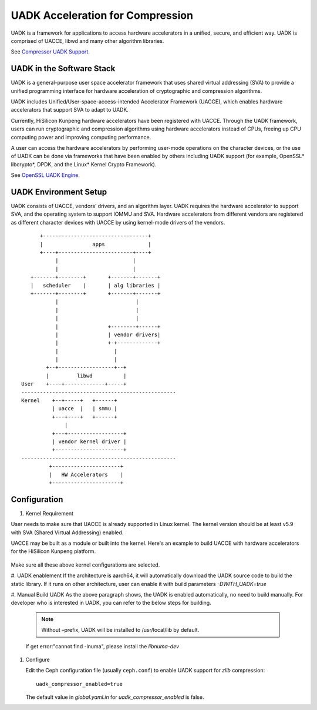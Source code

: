 ===============================================
UADK Acceleration for Compression
===============================================

UADK is a framework for applications to access hardware accelerators in a
unified, secure, and efficient way. UADK is comprised of UACCE, libwd and many
other algorithm libraries.

See `Compressor UADK Support`_.


UADK in the Software Stack
==========================

UADK is a general-purpose user space accelerator framework that uses shared
virtual addressing (SVA) to provide a unified programming interface for hardware
acceleration of cryptographic and compression algorithms.

UADK includes Unified/User-space-access-intended Accelerator Framework (UACCE),
which enables hardware accelerators that support SVA to adapt to UADK.

Currently, HiSilicon Kunpeng hardware accelerators have been registered with
UACCE. Through the UADK framework, users can run cryptographic and compression
algorithms using hardware accelerators instead of CPUs, freeing up CPU computing
power and improving computing performance.

A user can access the hardware accelerators by performing user-mode operations on
the character devices, or the use of UADK can be done via frameworks that have
been enabled by others including UADK support (for example, OpenSSL* libcrypto*,
DPDK, and the Linux* Kernel Crypto Framework).

See `OpenSSL UADK Engine`_.

UADK Environment Setup
======================
UADK consists of UACCE, vendors’ drivers, and an algorithm layer. UADK requires the
hardware accelerator to support SVA, and the operating system to support IOMMU and
SVA. Hardware accelerators from different vendors are registered as different character
devices with UACCE by using kernel-mode drivers of the vendors.

::

          +----------------------------------+
          |                apps              |
          +----+------------------------+----+
               |                        |
               |                        |
       +-------+--------+       +-------+-------+
       |   scheduler    |       | alg libraries |
       +-------+--------+       +-------+-------+
               |                         |
               |                         |
               |                         |
               |                +--------+------+
               |                | vendor drivers|
               |                +-+-------------+
               |                  |
               |                  |
            +--+------------------+--+
            |         libwd          |
    User    +----+-------------+-----+
    --------------------------------------------------
    Kernel    +--+-----+   +------+
              | uacce  |   | smmu |
              +---+----+   +------+
                  |
              +---+------------------+
              | vendor kernel driver |
              +----------------------+
    --------------------------------------------------
             +----------------------+
             |   HW Accelerators    |
             +----------------------+

Configuration
=============

#. Kernel Requirement

User needs to make sure that UACCE is already supported in Linux kernel. The kernel version
should be at least v5.9 with SVA (Shared Virtual Addressing) enabled.

UACCE may be built as a module or built into the kernel. Here's an example to build UACCE
with hardware accelerators for the HiSilicon Kunpeng platform.

    .. prompt:: bash $

       CONFIG_IOMMU_SVA_LIB=y
       CONFIG_ARM_SMMU=y
       CONFIG_ARM_SMMU_V3=y
       CONFIG_ARM_SMMU_V3_SVA=y
       CONFIG_PCI_PASID=y
       CONFIG_UACCE=y
       CONFIG_CRYPTO_DEV_HISI_QM=y
       CONFIG_CRYPTO_DEV_HISI_ZIP=y

Make sure all these above kernel configurations are selected.

#. UADK enablement
If the architecture is aarch64, it will automatically download the UADK source code to build
the static library. If it runs on other architecture, user can enable it with build parameters
`-DWITH_UADK=true`

#. Manual Build UADK
As the above paragraph shows, the UADK is enabled automatically, no need to build manually.
For developer who is interested in UADK, you can refer to the below steps for building.

   .. prompt:: bash $ 

      git clone https://github.com/Linaro/uadk.git
      cd uadk
      mkdir build
      ./autogen.sh
      ./configure --prefix=$PWD/build
      make
      make install

   .. note:: Without –prefix, UADK will be installed to /usr/local/lib by default.
   If get error:"cannot find -lnuma", please install the `libnuma-dev`

#. Configure

   Edit the Ceph configuration file (usually ``ceph.conf``) to enable UADK
   support for *zlib* compression::

         uadk_compressor_enabled=true

   The default value in `global.yaml.in` for `uadk_compressor_enabled` is false.

.. _Compressor UADK Support: https://github.com/ceph/ceph/pull/58336
.. _OpenSSL UADK Engine: https://github.com/Linaro/uadk_engine
